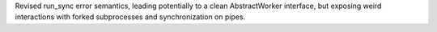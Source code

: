 Revised run_sync error semantics, leading potentially to a clean AbstractWorker interface, but exposing weird interactions with forked subprocesses and synchronization on pipes.